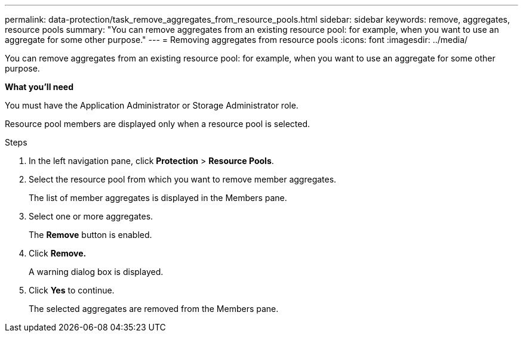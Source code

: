 ---
permalink: data-protection/task_remove_aggregates_from_resource_pools.html
sidebar: sidebar
keywords: remove, aggregates, resource pools
summary: "You can remove aggregates from an existing resource pool: for example, when you want to use an aggregate for some other purpose."
---
= Removing aggregates from resource pools
:icons: font
:imagesdir: ../media/

[.lead]
You can remove aggregates from an existing resource pool: for example, when you want to use an aggregate for some other purpose.

*What you'll need*

You must have the Application Administrator or Storage Administrator role.

Resource pool members are displayed only when a resource pool is selected.

.Steps

. In the left navigation pane, click *Protection* > *Resource Pools*.
. Select the resource pool from which you want to remove member aggregates.
+
The list of member aggregates is displayed in the Members pane.

. Select one or more aggregates.
+
The *Remove* button is enabled.

. Click *Remove.*
+
A warning dialog box is displayed.

. Click *Yes* to continue.
+
The selected aggregates are removed from the Members pane.
